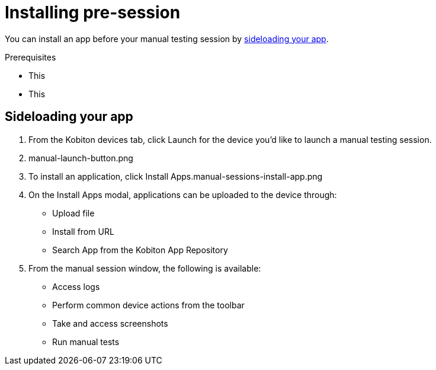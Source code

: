 = Installing pre-session
:navtitle: Installing pre-session

You can install an app before your manual testing session by xref:_sideloading_your_app[sideloading your app].

.Prerequisites
* This
* This

[#_sideloading_your_app]
== Sideloading your app


. From the Kobiton devices tab, click Launch for the device you’d like to launch a manual testing session.
. manual-launch-button.png
. To install an application, click Install Apps.manual-sessions-install-app.png
. On the Install Apps modal, applications can be uploaded to the device through:

- Upload file
- Install from URL
- Search App from the Kobiton App Repository

. From the manual session window, the following is available:

- Access logs
- Perform common device actions from the toolbar
- Take and access screenshots
- Run manual tests
